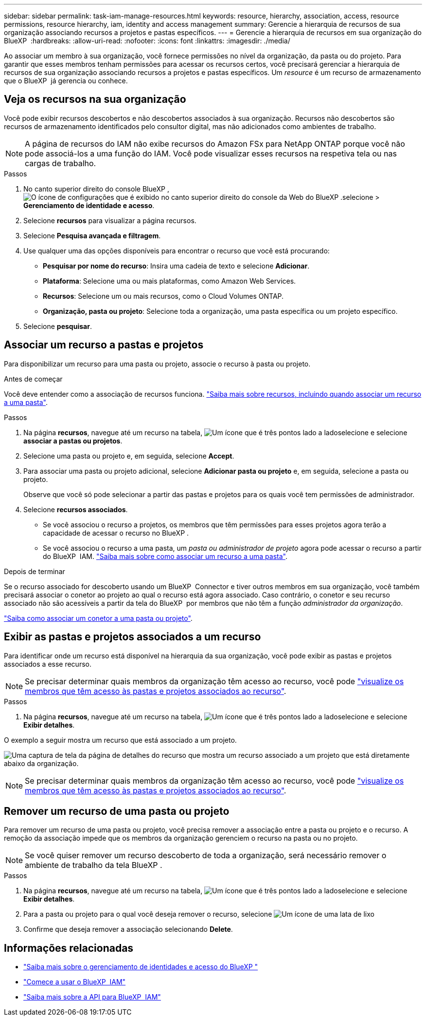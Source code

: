 ---
sidebar: sidebar 
permalink: task-iam-manage-resources.html 
keywords: resource, hierarchy, association, access, resource permissions, resource hierarchy, iam, identity and access management 
summary: Gerencie a hierarquia de recursos de sua organização associando recursos a projetos e pastas específicos. 
---
= Gerencie a hierarquia de recursos em sua organização do BlueXP 
:hardbreaks:
:allow-uri-read: 
:nofooter: 
:icons: font
:linkattrs: 
:imagesdir: ./media/


[role="lead"]
Ao associar um membro à sua organização, você fornece permissões no nível da organização, da pasta ou do projeto. Para garantir que esses membros tenham permissões para acessar os recursos certos, você precisará gerenciar a hierarquia de recursos de sua organização associando recursos a projetos e pastas específicos. Um _resource_ é um recurso de armazenamento que o BlueXP  já gerencia ou conhece.



== Veja os recursos na sua organização

Você pode exibir recursos descobertos e não descobertos associados à sua organização. Recursos não descobertos são recursos de armazenamento identificados pelo consultor digital, mas não adicionados como ambientes de trabalho.


NOTE: A página de recursos do IAM não exibe recursos do Amazon FSx para NetApp ONTAP porque você não pode associá-los a uma função do IAM. Você pode visualizar esses recursos na respetiva tela ou nas cargas de trabalho.

.Passos
. No canto superior direito do console BlueXP , image:icon-settings-option.png["O ícone de configurações que é exibido no canto superior direito do console da Web do BlueXP ."]selecione > *Gerenciamento de identidade e acesso*.
. Selecione *recursos* para visualizar a página recursos.
. Selecione *Pesquisa avançada e filtragem*.
. Use qualquer uma das opções disponíveis para encontrar o recurso que você está procurando:
+
** *Pesquisar por nome do recurso*: Insira uma cadeia de texto e selecione *Adicionar*.
** *Plataforma*: Selecione uma ou mais plataformas, como Amazon Web Services.
** *Recursos*: Selecione um ou mais recursos, como o Cloud Volumes ONTAP.
** *Organização, pasta ou projeto*: Selecione toda a organização, uma pasta específica ou um projeto específico.


. Selecione *pesquisar*.




== Associar um recurso a pastas e projetos

Para disponibilizar um recurso para uma pasta ou projeto, associe o recurso à pasta ou projeto.

.Antes de começar
Você deve entender como a associação de recursos funciona. link:concept-identity-and-access-management.html#resources["Saiba mais sobre recursos, incluindo quando associar um recurso a uma pasta"].

.Passos
. Na página *recursos*, navegue até um recurso na tabela, image:icon-action.png["Um ícone que é três pontos lado a lado"]selecione e selecione *associar a pastas ou projetos*.
. Selecione uma pasta ou projeto e, em seguida, selecione *Accept*.
. Para associar uma pasta ou projeto adicional, selecione *Adicionar pasta ou projeto* e, em seguida, selecione a pasta ou projeto.
+
Observe que você só pode selecionar a partir das pastas e projetos para os quais você tem permissões de administrador.

. Selecione *recursos associados*.
+
** Se você associou o recurso a projetos, os membros que têm permissões para esses projetos agora terão a capacidade de acessar o recurso no BlueXP .
** Se você associou o recurso a uma pasta, um _pasta ou administrador de projeto_ agora pode acessar o recurso a partir do BlueXP  IAM. link:concept-identity-and-access-management.html#resources["Saiba mais sobre como associar um recurso a uma pasta"].




.Depois de terminar
Se o recurso associado for descoberto usando um BlueXP  Connector e tiver outros membros em sua organização, você também precisará associar o conetor ao projeto ao qual o recurso está agora associado. Caso contrário, o conetor e seu recurso associado não são acessíveis a partir da tela do BlueXP  por membros que não têm a função _administrador da organização_.

link:task-iam-associate-connectors.html["Saiba como associar um conetor a uma pasta ou projeto"].



== Exibir as pastas e projetos associados a um recurso

Para identificar onde um recurso está disponível na hierarquia da sua organização, você pode exibir as pastas e projetos associados a esse recurso.


NOTE: Se precisar determinar quais membros da organização têm acesso ao recurso, você pode link:task-iam-manage-folders-projects.html#view-associated-resources-members["visualize os membros que têm acesso às pastas e projetos associados ao recurso"].

.Passos
. Na página *recursos*, navegue até um recurso na tabela, image:icon-action.png["Um ícone que é três pontos lado a lado"]selecione e selecione *Exibir detalhes*.


O exemplo a seguir mostra um recurso que está associado a um projeto.

image:screenshot-iam-resource-details.png["Uma captura de tela da página de detalhes do recurso que mostra um recurso associado a um projeto que está diretamente abaixo da organização."]


NOTE: Se precisar determinar quais membros da organização têm acesso ao recurso, você pode link:task-iam-manage-folders-projects.html#view-associated-resources-members["visualize os membros que têm acesso às pastas e projetos associados ao recurso"].



== Remover um recurso de uma pasta ou projeto

Para remover um recurso de uma pasta ou projeto, você precisa remover a associação entre a pasta ou projeto e o recurso. A remoção da associação impede que os membros da organização gerenciem o recurso na pasta ou no projeto.


NOTE: Se você quiser remover um recurso descoberto de toda a organização, será necessário remover o ambiente de trabalho da tela BlueXP .

.Passos
. Na página *recursos*, navegue até um recurso na tabela, image:icon-action.png["Um ícone que é três pontos lado a lado"]selecione e selecione *Exibir detalhes*.
. Para a pasta ou projeto para o qual você deseja remover o recurso, selecione image:icon-delete.png["Um ícone de uma lata de lixo"]
. Confirme que deseja remover a associação selecionando *Delete*.




== Informações relacionadas

* link:concept-identity-and-access-management.html["Saiba mais sobre o gerenciamento de identidades e acesso do BlueXP "]
* link:task-iam-get-started.html["Comece a usar o BlueXP  IAM"]
* https://docs.netapp.com/us-en/bluexp-automation/tenancyv4/overview.html["Saiba mais sobre a API para BlueXP  IAM"^]

